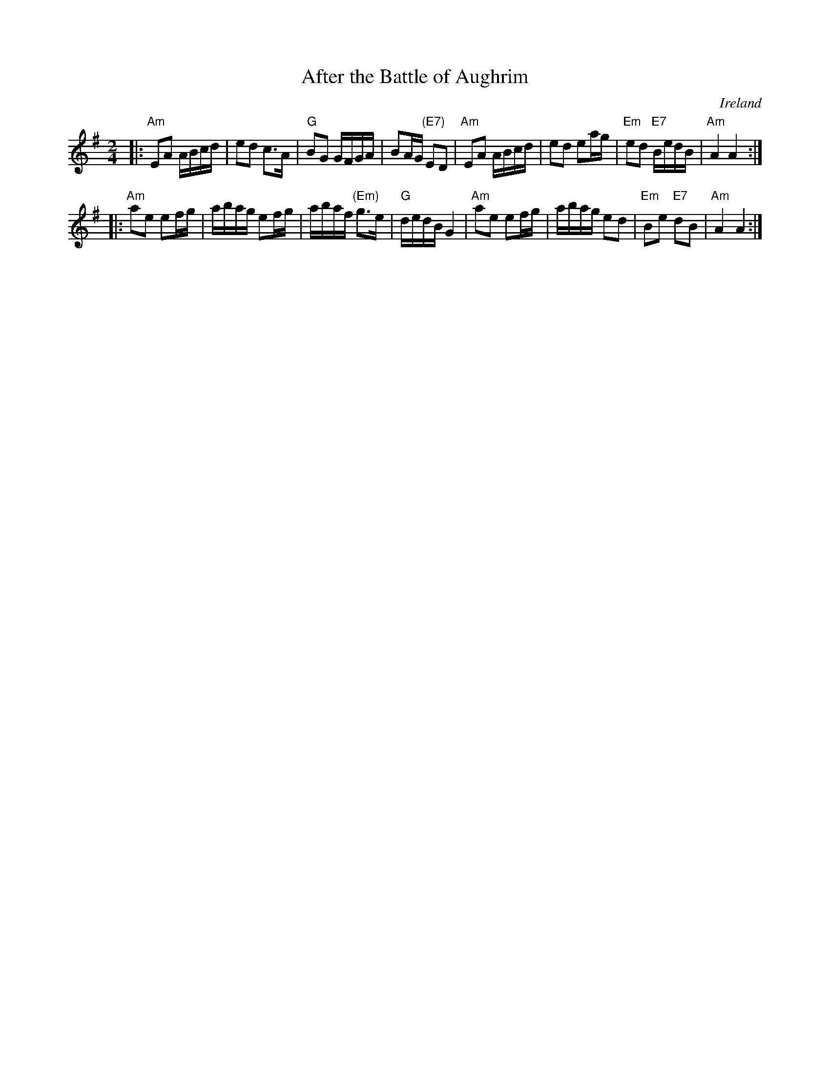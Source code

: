 X:1
T:After the Battle of Aughrim
M:2/4
L:1/16
R:March
O:Ireland
Z:Richard Robinson
Z:<URL:http://www.leeds.ac.uk/music/Info/RRTuneBk/contact.html>
K:ADor
|:\
"Am"E2A2 ABcd | e2d2 c3A | "G"B2G2 GFGA | B2AG "(E7)"E2D2 |\
"Am"E2A2 ABcd | e2d2 e2ag | "Em"e2d2 "E7"BedB | "Am"A4 A4 :|
|:\
"Am"a2e2 e2fg | abag e2fg | abaf "(Em)"g3e | "G"dedB G4 | \
"Am"a2e2 e2fg | abag e2d2 | "Em"B2e2 "E7"d2B2 | "Am"A4 A4 :|
